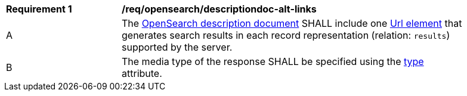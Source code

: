 [[req_opensearch_descriptiondoc-response-alt-links]]
[width="90%",cols="2,6a"]
|===
^|*Requirement {counter:req-id}* |*/req/opensearch/descriptiondoc-alt-links*
^|A |The https://github.com/dewitt/opensearch/blob/master/opensearch-1-1-draft-6.md#opensearch-description-document[OpenSearch description document] SHALL include one https://github.com/dewitt/opensearch/blob/master/opensearch-1-1-draft-6.md#the-url-element[Url element] that generates search results in each record representation (relation: `results`) supported by the server.
^|B |The media type of the response SHALL be specified using the https://github.com/dewitt/opensearch/blob/master/opensearch-1-1-draft-6.md#the-url-element[type] attribute.
|===
